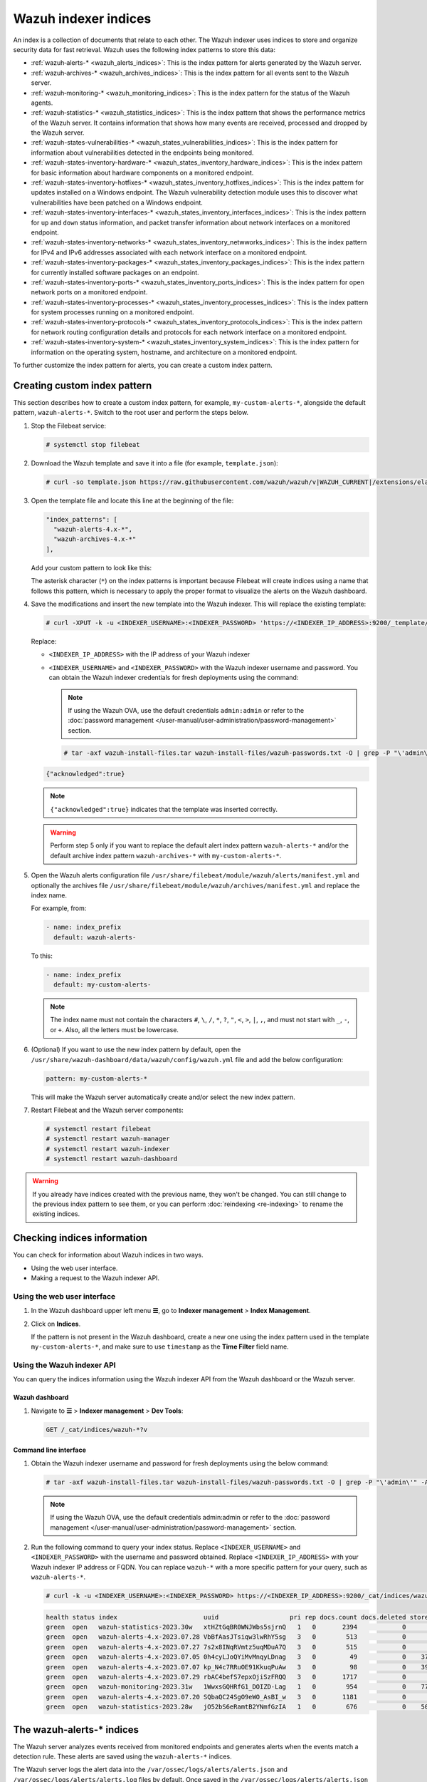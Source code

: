 .. Copyright (C) 2015, Wazuh, Inc.

.. meta::
   :description: The Wazuh indexer uses indices to store and organize security data for fast retrieval. Find more information in this section of the documentation.

Wazuh indexer indices
=====================

An index is a collection of documents that relate to each other. The Wazuh indexer uses indices to store and organize security data for fast retrieval. Wazuh uses the following index patterns to store this data:

-  :ref:`wazuh‑alerts-* <wazuh_alerts_indices>`: This is the index pattern for alerts generated by the Wazuh server.
-  :ref:`wazuh‑archives-* <wazuh_archives_indices>`: This is the index pattern for all events sent to the Wazuh server.
-  :ref:`wazuh‑monitoring-* <wazuh_monitoring_indices>`: This is the index pattern for the status of the Wazuh agents.
-  :ref:`wazuh‑statistics-* <wazuh_statistics_indices>`: This is the index pattern that shows the performance metrics of the Wazuh server. It contains information that shows how many events are received, processed and dropped by the Wazuh server.
-  :ref:`wazuh-states-vulnerabilities-* <wazuh_states_vulnerabilities_indices>`: This is the index pattern for information about vulnerabilities detected in the endpoints being monitored.
-  :ref:`wazuh-states-inventory-hardware-* <wazuh_states_inventory_hardware_indices>`: This is the index pattern for basic information about hardware components on a monitored endpoint.
-  :ref:`wazuh-states-inventory-hotfixes-* <wazuh_states_inventory_hotfixes_indices>`: This is the index pattern for updates installed on a Windows endpoint. The Wazuh vulnerability detection module uses this to discover what vulnerabilities have been patched on a Windows endpoint.
-  :ref:`wazuh-states-inventory-interfaces-* <wazuh_states_inventory_interfaces_indices>`: This is the index pattern for ``up`` and ``down`` status information, and packet transfer information about network interfaces on a monitored endpoint.
-  :ref:`wazuh-states-inventory-networks-* <wazuh_states_inventory_netwworks_indices>`: This is the index pattern for IPv4 and IPv6 addresses associated with each network interface on a monitored endpoint.
-  :ref:`wazuh-states-inventory-packages-* <wazuh_states_inventory_packages_indices>`: This is the index pattern for currently installed software packages on an endpoint.
-  :ref:`wazuh-states-inventory-ports-* <wazuh_states_inventory_ports_indices>`: This is the index pattern for open network ports on a monitored endpoint.
-  :ref:`wazuh-states-inventory-processes-* <wazuh_states_inventory_processes_indices>`: This is the index pattern for system processes running on a monitored endpoint.
-  :ref:`wazuh-states-inventory-protocols-* <wazuh_states_inventory_protocols_indices>`: This is the index pattern for network routing configuration details and protocols for each network interface on a monitored endpoint.
-  :ref:`wazuh-states-inventory-system-* <wazuh_states_inventory_system_indices>`: This is the index pattern for information on the operating system, hostname, and architecture on a monitored endpoint.

To further customize the index pattern for alerts, you can create a custom index pattern.

Creating custom index pattern
-----------------------------

This section describes how to create a custom index pattern, for example, ``my-custom-alerts-*``, alongside the default pattern, ``wazuh-alerts-*``. Switch to the root user and perform the steps below.

#. Stop the Filebeat service:

   .. code-block:: console

      # systemctl stop filebeat

#. Download the Wazuh template and save it into a file (for example, ``template.json``):

   .. code-block:: console

      # curl -so template.json https://raw.githubusercontent.com/wazuh/wazuh/v|WAZUH_CURRENT|/extensions/elasticsearch/7.x/wazuh-template.json

#. Open the template file and locate this line at the beginning of the file:

   .. code-block:: json

      "index_patterns": [
        "wazuh-alerts-4.x-*",
        "wazuh-archives-4.x-*"
      ],

   Add your custom pattern to look like this:

   .. code-block:: json
      :emphasize-lines: 4

      "index_patterns": [
        "wazuh-alerts-4.x-*",
        "wazuh-archives-4.x-*",
        "my-custom-alerts-*"
      ],

   The asterisk character (``*``) on the index patterns is important because Filebeat will create indices using a name that follows this pattern, which is necessary to apply the proper format to visualize the alerts on the Wazuh dashboard.

#. Save the modifications and insert the new template into the Wazuh indexer. This will replace the existing template:

   .. code-block:: console

      # curl -XPUT -k -u <INDEXER_USERNAME>:<INDEXER_PASSWORD> 'https://<INDEXER_IP_ADDRESS>:9200/_template/wazuh' -H 'Content-Type: application/json' -d @template.json

   Replace:

   -  ``<INDEXER_IP_ADDRESS>`` with the IP address of your Wazuh indexer
   -  ``<INDEXER_USERNAME>`` and ``<INDEXER_PASSWORD>`` with the Wazuh indexer username and password. You can obtain the Wazuh indexer credentials for fresh deployments using the command:

      .. note::

         If using the Wazuh OVA, use the default credentials ``admin:admin`` or refer to the :doc:`password management </user-manual/user-administration/password-management>` section.

      .. code-block:: console

         # tar -axf wazuh-install-files.tar wazuh-install-files/wazuh-passwords.txt -O | grep -P "\'admin\'" -A 1

   .. code-block:: output
      :class: output

      {"acknowledged":true}


   .. note::

      ``{"acknowledged":true}`` indicates that the template was inserted correctly.


   .. warning::

      Perform step 5 only if you want to replace the default alert index pattern ``wazuh-alerts-*`` and/or the default archive index pattern ``wazuh‑archives-*`` with ``my-custom-alerts-*``.

#. Open the Wazuh alerts configuration file ``/usr/share/filebeat/module/wazuh/alerts/manifest.yml`` and optionally the archives file ``/usr/share/filebeat/module/wazuh/archives/manifest.yml`` and replace the index name.

   For example, from:

   .. code-block:: yaml

      - name: index_prefix
        default: wazuh-alerts-

   To this:

   .. code-block:: yaml

      - name: index_prefix
        default: my-custom-alerts-

   .. note::

      The index name must not contain the characters ``#``, ``\``, ``/``, ``*``, ``?``, ``"``, ``<``, ``>``, ``|``, ``,``, and must not start with ``_``, ``-``, or ``+``. Also, all the letters must be lowercase.

#. (Optional) If you want to use the new index pattern by default, open the ``/usr/share/wazuh-dashboard/data/wazuh/config/wazuh.yml`` file and add the below configuration:

   .. code-block:: yaml

      pattern: my-custom-alerts-*

   This will make the Wazuh server automatically create and/or select the new index pattern.

#. Restart Filebeat and the Wazuh server components:

   .. code-block:: console

      # systemctl restart filebeat
      # systemctl restart wazuh-manager
      # systemctl restart wazuh-indexer
      # systemctl restart wazuh-dashboard

.. warning::

   If you already have indices created with the previous name, they won't be changed. You can still change to the previous index pattern to see them, or you can perform :doc:`reindexing <re-indexing>` to rename the existing indices.

Checking indices information
----------------------------

You can check for information about Wazuh indices in two ways.

-  Using the web user interface.
-  Making a request to the Wazuh indexer API.

Using the web user interface
^^^^^^^^^^^^^^^^^^^^^^^^^^^^

#. In the Wazuh dashboard upper left menu **☰**, go to **Indexer management** > **Index Management**.

   .. thumbnail:: /images/manual/wazuh-indexer/opensearch-plugins-index-management-option.png
      :title: Index management menu option
      :alt: Index management menu option
      :align: center
      :width: 80%

#. Click on **Indices**.

   .. thumbnail:: /images/manual/wazuh-indexer/opensearch-plugins-index-management-indices.png
      :title: Index-management indices option
      :alt: Index-management indices option
      :align: center
      :width: 80%

   If the pattern is not present in the Wazuh dashboard, create a new one using the index pattern used in the template ``my-custom-alerts-*``, and make sure to use ``timestamp`` as the **Time Filter** field name.

   .. thumbnail:: /images/manual/wazuh-indexer/create-custom-alerts-index-pattern.gif
      :title: Creating custom alerts index pattern
      :alt: Creating custom alerts index pattern
      :align: center
      :width: 80%

Using the Wazuh indexer API
^^^^^^^^^^^^^^^^^^^^^^^^^^^

You can query the indices information using the Wazuh indexer API from the Wazuh dashboard or the Wazuh server.

Wazuh dashboard
~~~~~~~~~~~~~~~

#. Navigate to **☰** > **Indexer management** > **Dev Tools**:

   .. code-block:: none

      GET /_cat/indices/wazuh-*?v

   .. thumbnail:: /images/manual/wazuh-indexer/dev-tools-indices-list.png
      :title: Dev Tools indices list
      :alt: Dev Tools indices list
      :align: center
      :width: 80%

Command line interface
~~~~~~~~~~~~~~~~~~~~~~

#. Obtain the Wazuh indexer username and password for fresh deployments using the below command:

   .. code-block:: console

      # tar -axf wazuh-install-files.tar wazuh-install-files/wazuh-passwords.txt -O | grep -P "\'admin\'" -A 1

   .. note::

      If using the Wazuh OVA, use the default credentials admin:admin or refer to the :doc:`password management </user-manual/user-administration/password-management>` section.

#. Run the following command to query your index status. Replace ``<INDEXER_USERNAME>`` and ``<INDEXER_PASSWORD>`` with the username and password obtained. Replace ``<INDEXER_IP_ADDRESS>`` with your Wazuh indexer IP address or FQDN. You can replace ``wazuh-*`` with a more specific pattern for your query, such as ``wazuh-alerts-*``.

   .. code-block:: console

      # curl -k -u <INDEXER_USERNAME>:<INDEXER_PASSWORD> https://<INDEXER_IP_ADDRESS>:9200/_cat/indices/wazuh-*?v

   .. code-block:: output
      :class: output

      health status index                       uuid                   pri rep docs.count docs.deleted store.size pri.store.size
      green  open   wazuh-statistics-2023.30w   xtHZtGqBR0WNJWbs5sjrnQ   1   0       2394            0      1.2mb          1.2mb
      green  open   wazuh-alerts-4.x-2023.07.28 VbBfAasJTsiqw3lwRhY5sg   3   0        513            0      1.9mb          1.9mb
      green  open   wazuh-alerts-4.x-2023.07.27 7s2x8INqRVmtz5uqMDuA7Q   3   0        515            0        2mb            2mb
      green  open   wazuh-alerts-4.x-2023.07.05 0h4cyLJoQYiMvMnqyLDnag   3   0         49            0    370.4kb        370.4kb
      green  open   wazuh-alerts-4.x-2023.07.07 kp_N4c7RRuOE91KkuqPuAw   3   0         98            0    397.7kb        397.7kb
      green  open   wazuh-alerts-4.x-2023.07.29 rbAC4befS7epxOjiSzFRQQ   3   0       1717            0      3.9mb          3.9mb
      green  open   wazuh-monitoring-2023.31w   1WwxsGQHRfG1_DOIZD-Lag   1   0        954            0    771.9kb        771.9kb
      green  open   wazuh-alerts-4.x-2023.07.20 SQbaQC24SgO9eWO_AsBI_w   3   0       1181            0      2.8mb          2.8mb
      green  open   wazuh-statistics-2023.28w   jO52bS6eRamtB2YNmfGzIA   1   0        676            0    501.1kb        501.1kb

.. _wazuh_alerts_indices:

The wazuh‑alerts-* indices
--------------------------

The Wazuh server analyzes events received from monitored endpoints and generates alerts when the events match a detection rule. These alerts are saved using the ``wazuh-alerts-*`` indices.

The Wazuh server logs the alert data into the ``/var/ossec/logs/alerts/alerts.json`` and ``/var/ossec/logs/alerts/alerts.log`` files by default. Once saved in the ``/var/ossec/logs/alerts/alerts.json`` file, it forwards the JSON alert document to the Wazuh indexer API for indexing. The indexed files are stored in the ``/var/lib/wazuh-indexer/nodes/0/indices`` directory of the Wazuh indexer.

When forwarding alerts to the Wazuh indexer, the Wazuh server formats the current date into an index name. For example, the Wazuh server will define the index names ``wazuh-alerts-4.x-2023.03.17`` and ``wazuh-alerts-4.x-2023.03.18`` for March 17th and 18th alerts, respectively. The Wazuh indexer then creates alert indices using the defined ``wazuh‑alerts-*`` index names.

You can modify the default index name in the ``/usr/share/filebeat/module/wazuh/alerts/ingest/pipeline.json`` file of the Wazuh server. To do this, navigate to the ``date_index_name`` field and ``date_rounding`` key to change the default index name formatting in the ``/usr/share/filebeat/module/wazuh/alerts/ingest/pipeline.json`` file:

.. code-block:: json
   :emphasize-lines: 61

   {
     "description": "Wazuh alerts pipeline",
     "processors": [
   	{ "json" : { "field" : "message", "add_to_root": true } },
   	{
     	"geoip": {
       	"field": "data.srcip",
       	"target_field": "GeoLocation",
       	"properties": ["city_name", "country_name", "region_name", "location"],
       	"ignore_missing": true,
       	"ignore_failure": true
     	}
   	},
   	{
     	"geoip": {
       	"field": "data.win.eventdata.ipAddress",
       	"target_field": "GeoLocation",
       	"properties": ["city_name", "country_name", "region_name", "location"],
       	"ignore_missing": true,
       	"ignore_failure": true
     	}
   	},
   	{
     	"geoip": {
       	"field": "data.aws.sourceIPAddress",
       	"target_field": "GeoLocation",
       	"properties": ["city_name", "country_name", "region_name", "location"],
       	"ignore_missing": true,
       	"ignore_failure": true
     	}
   	},
   	{
     	"geoip": {
       	"field": "data.gcp.jsonPayload.sourceIP",
       	"target_field": "GeoLocation",
       	"properties": ["city_name", "country_name", "region_name", "location"],
       	"ignore_missing": true,
       	"ignore_failure": true
     	}
   	},
   	{
     	"geoip": {
       	"field": "data.office365.ClientIP",
       	"target_field": "GeoLocation",
       	"properties": ["city_name", "country_name", "region_name", "location"],
       	"ignore_missing": true,
       	"ignore_failure": true
     	}
   	},
   	{
     	"date": {
       	"field": "timestamp",
       	"target_field": "@timestamp",
       	"formats": ["ISO8601"],
       	"ignore_failure": false
     	}
   	},
   	{
     	"date_index_name": {
       	"field": "timestamp",
       	"date_rounding": "d",
       	"index_name_prefix": "{{fields.index_prefix}}",
       	"index_name_format": "yyyy.MM.dd",
       	"ignore_failure": false
     	}
   	},
   	{ "remove": { "field": "message", "ignore_missing": true, "ignore_failure": true } },
   	{ "remove": { "field": "ecs", "ignore_missing": true, "ignore_failure": true } },
   	{ "remove": { "field": "beat", "ignore_missing": true, "ignore_failure": true } },
   	{ "remove": { "field": "input_type", "ignore_missing": true, "ignore_failure": true } },
   	{ "remove": { "field": "tags", "ignore_missing": true, "ignore_failure": true } },
   	{ "remove": { "field": "count", "ignore_missing": true, "ignore_failure": true } },
   	{ "remove": { "field": "@version", "ignore_missing": true, "ignore_failure": true } },
   	{ "remove": { "field": "log", "ignore_missing": true, "ignore_failure": true } },
   	{ "remove": { "field": "offset", "ignore_missing": true, "ignore_failure": true } },
   	{ "remove": { "field": "type", "ignore_missing": true, "ignore_failure": true } },
   	{ "remove": { "field": "host", "ignore_missing": true, "ignore_failure": true } },
   	{ "remove": { "field": "fields", "ignore_missing": true, "ignore_failure": true } },
   	{ "remove": { "field": "event", "ignore_missing": true, "ignore_failure": true } },
   	{ "remove": { "field": "fileset", "ignore_missing": true, "ignore_failure": true } },
   	{ "remove": { "field": "service", "ignore_missing": true, "ignore_failure": true } }
     ],
     "on_failure" : [{
   	"drop" : { }
     }]
   }

Where the values:

|  ``M`` - stands for month
|  ``w`` - stands for week
|  ``d`` - stands for day

.. _wazuh_archives_indices:

The wazuh‑archives-* indices
----------------------------

In addition to logging alerts to the ``/var/ossec/logs/alerts/alerts.json`` and ``/var/ossec/logs/alerts/alerts.log`` files, you can enable the Wazuh archives to log and index all the events the Wazuh server receives. This includes events that are analyzed by Wazuh and events that do not trigger alerts.

Storing and indexing all events might be useful for later analysis and compliance requirements. However, you must consider that enabling logging and indexing of all events will increase the storage requirement on the Wazuh server.

By default, the Wazuh indexer creates event indices for each unique day. You can modify the default index name in the ``/usr/share/filebeat/module/wazuh/archives/ingest/pipeline.json`` file of the Wazuh server. To do this:

#. Navigate to the ``date_index_name`` field.
#. Locate the ``date_rounding`` key and change the default index name formatting in the ``/usr/share/filebeat/module/wazuh/archives/ingest/pipeline.json`` file.

The sections below provide details on how to enable the wazuh archives and set up the ``wazuh-archives-*`` indices.

Enabling Wazuh archives
^^^^^^^^^^^^^^^^^^^^^^^

#. Edit ``/var/ossec/etc/ossec.conf`` on the Wazuh server and set the ``<logall_json>`` line to ``yes``. This enables logging to :ref:`archives.json <reference_ossec_global_logall_json>` of all events. Forwarding to the Wazuh indexer requires the logging of all events in JSON format.

   .. code-block:: xml

      <logall_json>yes</logall_json>

#. Restart the Wazuh manager to make the change effective.

   .. code-block:: console

      # systemctl restart wazuh-manager

   or

   .. code-block:: console

      # service wazuh-manager restart

#. Edit ``/etc/filebeat/filebeat.yml`` and change ``enabled`` to ``true`` in the archives mapping. This enables events to be forwarded to the Wazuh indexer.

   .. code-block:: yaml
      :emphasize-lines: 6

      filebeat.modules:
       - module: wazuh
        alerts:
         enabled: true
        archives:
         enabled: true

#. Restart the Filebeat service to apply the change:

   .. code-block:: console

      # systemctl restart filebeat

#. Test that the Filebeat service works properly:

   .. code-block:: console

      # filebeat test output

   .. code-block:: output
      :class: output

      elasticsearch: https://127.0.0.1:9200...
        parse url... OK
        connection...
          parse host... OK
          dns lookup... OK
          addresses: 127.0.0.1
          dial up... OK
        TLS...
          security: server's certificate chain verification is enabled
          handshake... OK
          TLS version: TLSv1.2
          dial up... OK
        talk to server... OK
        version: 7.10.2

Defining the index pattern
^^^^^^^^^^^^^^^^^^^^^^^^^^

#. In the Wazuh dashboard upper left menu **☰**, go to **Dashboard management** > **Dashboard Management** and click **Index Patterns**.
#. Click on **Create index pattern**.
#. Set ``wazuh-archives-*`` as the **Index pattern name**. This defines the index pattern to match the events being forwarded and indexed. Click on **Next step**.
#. Select **timestamp** for the **Time** field.

   .. note::

      Be careful to choose *timestamp* instead of *@timestamp*.

#. Click on **Create index pattern**.

Viewing the index pattern
^^^^^^^^^^^^^^^^^^^^^^^^^

#. Click **Explore** on the upper left menu **☰**, and then click **Discover**.
#. Select **wazuh-archives-*** to view the events.

   .. thumbnail:: /images/manual/wazuh-indexer/wazuh-archives-events.png
      :title: Wazuh archives events
      :alt: Wazuh archives events
      :align: center
      :width: 80%

.. _wazuh_monitoring_indices:

The wazuh-monitoring-* indices
------------------------------

The connection status of an enrolled Wazuh agent at any moment is one of the following:

-  **Active**
-  **Disconnected**
-  **Pending**
-  **Never connected**

Wazuh stores a history of the connection status of all its agents. By default, it indexes the agent connection status using the ``wazuh‑monitoring-*`` indices. The Wazuh indexer creates one of these indices per week by default. Check the documentation on :doc:`custom creation intervals </user-manual/wazuh-dashboard/settings>`. These indices store the connection status of all the agents every 15 minutes by default. Check the documentation on the :doc:`frequency of API requests </user-manual/wazuh-dashboard/settings>`.

The Wazuh dashboard requires these indices to display information about agent status. For example, by clicking **☰** > **Agents management** > **Summary**, you can see information such as the Wazuh agent's connection status and historical evolution within set timeframes.

.. thumbnail:: /images/manual/wazuh-indexer/status-evolution-agents-dashboard.png
   :title: Status and evolution in Agents dashboard
   :alt: Status and evolution in Agents dashboard
   :align: center
   :width: 80%

In the :doc:`Wazuh dashboard configuration file </user-manual/wazuh-dashboard/settings>`, you can change the settings to do the following:

-  Disable inserting and showing connection status data for the agents. Change :doc:`wazuh.monitoring.enabled </user-manual/wazuh-dashboard/settings>` to accomplish this.

- Change the insertion frequency of connection status data for the agents. Change :doc:`wazuh.monitoring.frequency </user-manual/wazuh-dashboard/settings>` to accomplish this.

.. _wazuh_statistics_indices:

The wazuh‑statistics-* indices
------------------------------

The Wazuh dashboard uses the ``wazuh‑statistics-*`` indices to display statistics about the Wazuh server usage and performance. The information displayed includes the number of events decoded, bytes received, and TCP sessions.

The Wazuh dashboard runs requests to the Wazuh manager API to query usage-related information. It inserts data into the ``wazuh‑statistics-*`` indices from the information collected. The Wazuh indexer creates a ``wazuh‑statistics-*`` index per week by default. Check the documentation on the :doc:`Statistics creation interval </user-manual/wazuh-dashboard/settings>`. These indices store Wazuh server statistics every 5 minutes by default. Check the documentation on the :doc:`Frequency of task execution </user-manual/wazuh-dashboard/settings>`.

To visualize this information in the Wazuh dashboard, go to **Server management** > **Statistics**.

.. thumbnail:: /images/manual/wazuh-indexer/statistics-analysis-engine-dashboard.png
   :title: Statistics analysis engine dashboard
   :alt: Statistics analysis engine dashboard
   :align: center
   :width: 80%

.. _wazuh_states_vulnerabilities_indices:

The wazuh-states-vulnerabilities-* indices
------------------------------------------

The ``wazuh-states-vulnerabilities-*`` index is used in Wazuh to store data related to the vulnerability state of monitored assets. This index typically contains information about vulnerabilities detected on monitored endpoints, including details such as the severity, status, affected software, and vulnerability reference. The ``*`` at the end of the index pattern allows for the creation of multiple indices with similar names, segmented by time or other factors. This enables efficient storage and retrieval of vulnerability data over time.

To visualize this information in the Wazuh dashboard, click on **Vulnerability Detection** from the Wazuh dashboard home page.

.. thumbnail:: /images/manual/wazuh-indexer/wazuh-states-vulnerabilities-indices-1.png
   :title: Wazuh states vulnerabilities indices
   :alt: Wazuh states vulnerabilities indices
   :align: center
   :width: 80%

.. thumbnail:: /images/manual/wazuh-indexer/wazuh-states-vulnerabilities-indices-2.png
   :title: Wazuh states vulnerabilities indices
   :alt: Wazuh states vulnerabilities indices
   :align: center
   :width: 80%

.. _wazuh_states_inventory_hardware_indices:

The wazuh-states-inventory-hardware-* indices
---------------------------------------------

The ``wazuh-states-inventory-hardware-*`` index contains the baseline hardware inventory collected from monitored endpoints. Each document in this index represents details about the endpoint's hardware components, such as CPU and memory.

This index provides security teams and administrators with visibility into the underlying hardware of each endpoint. By tracking this information, Wazuh makes it possible to detect hardware changes, validate asset configurations, and support compliance or auditing efforts.

Since hardware details rarely change under normal circumstances, unexpected modifications captured in this index can serve as a signal for anomalies. For example, if you navigate to **IT Hygiene** > **System** > **Hardware**, you will see information relating to the hardware.

.. thumbnail:: /images/manual/wazuh-indexer/wazuh-states-inventory-hardware-indices.png
   :title: Wazuh states inventory hardware indices
   :alt: Wazuh states inventory hardware indices
   :align: center
   :width: 80%

.. _wazuh_states_inventory_hotfixes_indices:

The wazuh-states-inventory-hotfixes-* indices
---------------------------------------------

The ``wazuh-states-inventory-hotfixes-*`` index stores information about Windows updates (hotfixes) installed on monitored endpoints. Each entry in this index corresponds to a specific update, including details such as the hotfix identifier, description, and installation date.

This index is closely related to the Wazuh vulnerability detection module. By cross-referencing installed hotfixes with known vulnerability databases, Wazuh can determine which vulnerabilities have already been patched and which ones remain unpatched on an endpoint.

Beyond vulnerability management, this index also helps administrators to verify system update compliance, audit patch history, and ensure that critical updates are consistently applied across their environment.

To find information relating to the hotfixes on Windows endpoints, navigate to **IT Hygiene** > **Software** > **Windows KBs**.

.. thumbnail:: /images/manual/wazuh-indexer/wazuh-states-inventory-hotfixes-indices.png
   :title: Wazuh states inventory hotfixes indices
   :alt: Wazuh states inventory hotfixes indices
   :align: center
   :width: 80%

.. _wazuh_states_inventory_interfaces_indices:

The wazuh-states-inventory-interfaces-* indices
-----------------------------------------------

The ``wazuh-states-inventory-interfaces-*`` index stores detailed information about the network interfaces on monitored endpoints. Each document records attributes such as interface status (``up`` or ``down``), MAC address, and packet transfer statistics.

This index gives administrators visibility into the networking interfaces on their systems. By tracking interface activity and configuration changes, we detect unusual behavior such as interfaces going down unexpectedly, new interfaces appearing, or abnormal packet transfer patterns.

In addition to aiding security investigations, this index is also useful for operational monitoring, capacity planning, and verifying that network configurations remain consistent with organizational standards.

To find information relating to an endpoint's network interface, navigate to **IT Hygiene** > **Network** > **Interfaces**.

.. thumbnail:: /images/manual/wazuh-indexer/wazuh-states-inventory-interfaces-indices.png
   :title: Wazuh states inventory interfaces indices
   :alt: Wazuh states inventory interfaces indices
   :align: center
   :width: 80%

.. _wazuh_states_inventory_netwworks_indices:

The wazuh-states-inventory-networks-* indices
---------------------------------------------

The ``wazuh-states-inventory-networks-*`` index contains information about the IPv4 and IPv6 addresses assigned to network interfaces on monitored endpoints. Each record shows details on the interface to IP address mapping, enabling visibility into how an endpoint is connected to the network.

This index is valuable for tracking changes in network configurations, such as new IP addresses being assigned and old ones being removed. Such changes can indicate legitimate reconfiguration, but they may also point to misconfigurations or suspicious activity.

By maintaining this inventory, Wazuh helps administrators validate network settings, support compliance requirements, and investigate security incidents where IP address history and assignments are needed.

To find information relating to an endpoint's IP address assignment, navigate to **IT Hygiene** > **Network** > **Addresses**.

.. thumbnail:: /images/manual/wazuh-indexer/wazuh-states-inventory-networks-indices.png
   :title: Wazuh states inventory networks indices
   :alt: Wazuh states inventory networks indices
   :align: center
   :width: 80%

.. _wazuh_states_inventory_packages_indices:

The wazuh-states-inventory-packages-* indices
---------------------------------------------

The ``wazuh-states-inventory-packages-*`` index stores information about the software packages currently installed on monitored endpoints. Each record details a package and includes details such as the package name, version, and vendor.

This index provides the foundation for software inventory management within Wazuh. It also enables administrators to track changes in the software stack, verify compliance with organizational policies, and spot the presence of unauthorized or outdated applications.

This index is a critical component of Wazuh vulnerability detection, which cross-references package versions with known vulnerabilities to identify endpoints that may be exposed. In this way, the index not only aids asset management but also plays a direct role in improving security posture.

To find information relating to an endpoint's software packages, navigate to **IT Hygiene** > **Software** > **Packages**.

.. thumbnail:: /images/manual/wazuh-indexer/wazuh-states-inventory-packages-indices.png
   :title: Wazuh states inventory packages indices
   :alt: Wazuh states inventory packages indices
   :align: center
   :width: 80%

.. _wazuh_states_inventory_ports_indices:

The wazuh-states-inventory-ports-* indices
-------------------------------------------

The ``wazuh-states-inventory-ports-*`` index records the open network ports detected on monitored endpoints. It includes details such as port numbers, associated services, and listening states.

By maintaining visibility into exposed ports, this index helps administrators identify unauthorized services, track changes in system exposure, and reduce the attack surface. Unsanctioned open ports can be an early sign of compromise or misconfiguration, making this data essential for both security monitoring and compliance audits.

To find information relating to ports on a monitored endpoint, navigate to **IT Hygiene** > **Network** > **Traffic**.

.. thumbnail:: /images/manual/wazuh-indexer/wazuh-states-inventory-ports-indices.png
   :title: Wazuh states inventory ports indices
   :alt: Wazuh states inventory ports indices
   :align: center
   :width: 80%

.. _wazuh_states_inventory_processes_indices:

The wazuh-states-inventory-processes-* indices
----------------------------------------------

The ``wazuh-states-inventory-processes-*`` index contains information about the processes running on monitored endpoints. Each entry describes attributes like process name, PID (process ID), and an associated user.

Tracking running processes allows Wazuh to detect suspicious or unauthorized software execution. This visibility is crucial for spotting malware, persistence mechanisms, or rogue processes that may evade traditional defenses. It also provides administrators with a historical reference for system activity, supporting forensic investigations.

To find information relating to processes on a monitored endpoint, navigate to **IT Hygiene** > **Processes**.

.. thumbnail:: /images/manual/wazuh-indexer/wazuh-states-inventory-processes-indices.png
   :title: Wazuh states inventory processes indices
   :alt: Wazuh states inventory processes indices
   :align: center
   :width: 80%

.. _wazuh_states_inventory_protocols_indices:

The wazuh-states-inventory-protocols-* indices
----------------------------------------------

The ``wazuh-states-inventory-protocols-*`` index stores details about the network routing configuration and supported protocols for each network interface on monitored endpoints. This includes protocol types, routing tables, and interface associations.

Monitoring this information enables organizations to ensure network configurations align with expected baselines. Unexpected protocol changes or routing entries can indicate misconfigurations or malicious activity, such as traffic redirection or tunneling attempts.

To find information relating to protocols on a monitored endpoint, navigate to **IT Hygiene** > **Network** > **Protocols**.

.. thumbnail:: /images/manual/wazuh-indexer/wazuh-states-inventory-protocols-indices.png
   :title: Wazuh states inventory protocols indices
   :alt: Wazuh states inventory protocols indices
   :align: center
   :width: 80%

.. _wazuh_states_inventory_system_indices:

The wazuh-states-inventory-system-* indices
-------------------------------------------

The ``wazuh-states-inventory-system-*`` index provides system-level details about each monitored endpoint, including the operating system, version, hostname, and architecture.

This index acts as a master record of core system attributes, supporting inventory management, compliance tracking, and security investigations. It also allows administrators to group and correlate alerts based on system name, OS type, and architecture.

To find system-level information relating to monitored endpoints, navigate to **IT Hygiene** > **System** > **OS**.

.. thumbnail:: /images/manual/wazuh-indexer/wazuh-states-inventory-system-indices.png
   :title: Wazuh states inventory system indices
   :alt: Wazuh states inventory system indices
   :align: center
   :width: 80%
